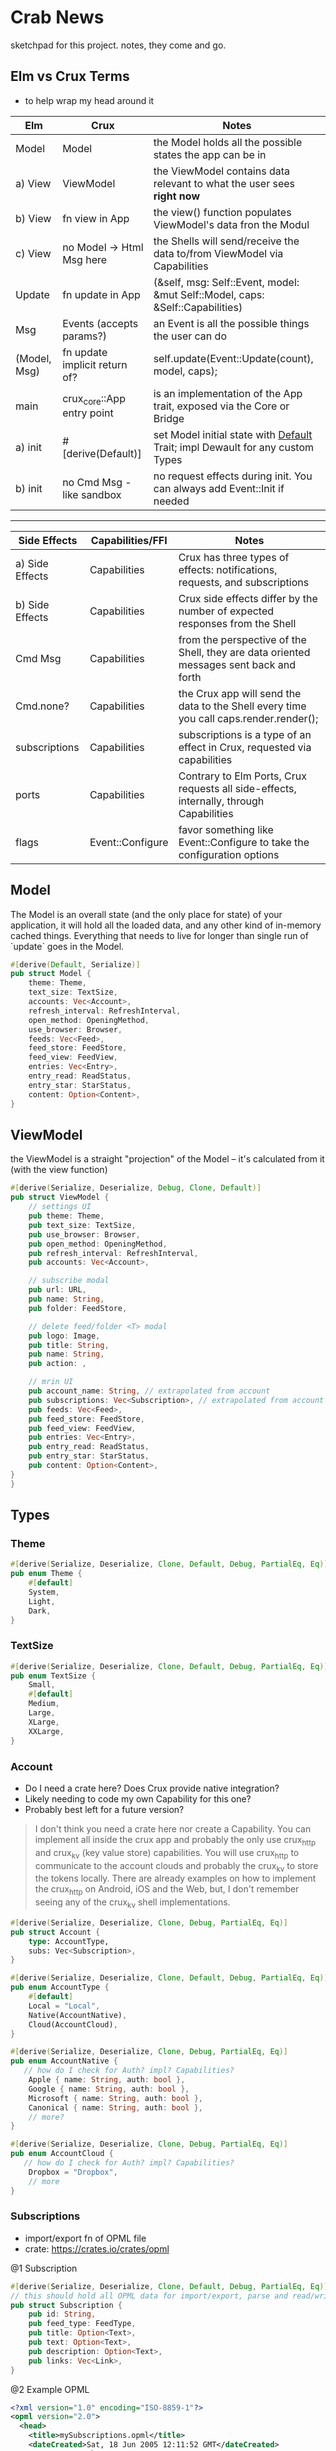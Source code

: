 * Crab News
:PROPERTIES:
:CUSTOM_ID: crab-news
:END:
sketchpad for this project. notes, they come and go.

** Elm vs Crux Terms
:PROPERTIES:
:CUSTOM_ID: elm-vs-crux-terms
:END:
- to help wrap my head around it

| Elm          | Crux                          | Notes                                                                         |
|--------------+-------------------------------+-------------------------------------------------------------------------------|
| Model        | Model                         | the Model holds all the possible states the app can be in                     |
| a) View      | ViewModel                     | the ViewModel contains data relevant to what the user sees *right now*        |
| b) View      | fn view in App                | the view() function populates ViewModel's data fron the Modul                 |
| c) View      | no Model -> Html Msg here     | the Shells will send/receive the data to/from ViewModel via Capabilities      |
| Update       | fn update in App              | (&self, msg: Self::Event, model: &mut Self::Model, caps: &Self::Capabilities) |
| Msg          | Events (accepts params?)      | an Event is all the possible things the user can do                           |
| (Model, Msg) | fn update implicit return of? | self.update(Event::Update(count), model, caps);                               |
| main         | crux_core::App entry point    | is an implementation of the App trait, exposed via the Core or Bridge         |
| a) init      | ​#[derive(Default)]           | set Model initial state with [[https://doc.rust-lang.org/std/default/trait.Default.html][Default]] Trait; impl Dewault for any custom Types |
| b) init      | no Cmd Msg - like sandbox     | no request effects during init. You can always add Event::Init if needed      |

--------------

| Side Effects    | Capabilities/FFI | Notes                                                                                   |
|-----------------+------------------+-----------------------------------------------------------------------------------------|
| a) Side Effects | Capabilities     | Crux has three types of effects: notifications, requests, and subscriptions             |
| b) Side Effects | Capabilities     | Crux side effects differ by the number of expected responses from the Shell             |
| Cmd Msg         | Capabilities     | from the perspective of the Shell, they are data oriented messages sent back and forth  |
| Cmd.none?       | Capabilities     | the Crux app will send the data to the Shell every time you call caps.render.render();  |
| subscriptions   | Capabilities     | subscriptions is a type of an effect in Crux, requested via capabilities                |
| ports           | Capabilities     | Contrary to Elm Ports, Crux requests all side-effects, internally, through Capabilities |
| flags           | Event::Configure | favor something like Event::Configure to take the configuration options                 |

** Model
:PROPERTIES:
:CUSTOM_ID: model
:END:
The Model is an overall state (and the only place for state) of your
application, it will hold all the loaded data, and any other kind of in-memory
cached things. Everything that needs to live for longer than single run of
`update` goes in the Model.

#+begin_src rust
#[derive(Default, Serialize)]
pub struct Model {
    theme: Theme,
    text_size: TextSize,
    accounts: Vec<Account>,
    refresh_interval: RefreshInterval,
    open_method: OpeningMethod,
    use_browser: Browser,
    feeds: Vec<Feed>,
    feed_store: FeedStore,
    feed_view: FeedView,
    entries: Vec<Entry>,
    entry_read: ReadStatus,
    entry_star: StarStatus,
    content: Option<Content>,
}
#+end_src

** ViewModel
:PROPERTIES:
:CUSTOM_ID: viewmodel
:END:
the ViewModel is a straight "projection" of the Model -- it's calculated
from it (with the view function)

#+begin_src rust
#[derive(Serialize, Deserialize, Debug, Clone, Default)]
pub struct ViewModel {
    // settings UI
    pub theme: Theme,
    pub text_size: TextSize,
    pub use_browser: Browser,
    pub open_method: OpeningMethod,
    pub refresh_interval: RefreshInterval,
    pub accounts: Vec<Account>,

    // subscribe modal
    pub url: URL,
    pub name: String,
    pub folder: FeedStore,

    // delete feed/folder <T> modal
    pub logo: Image,
    pub title: String,
    pub name: String,
    pub action: ,

    // mrin UI
    pub account_name: String, // extrapolated from account
    pub subscriptions: Vec<Subscription>, // extrapolated from account
    pub feeds: Vec<Feed>,
    pub feed_store: FeedStore,
    pub feed_view: FeedView,
    pub entries: Vec<Entry>,
    pub entry_read: ReadStatus,
    pub entry_star: StarStatus,
    pub content: Option<Content>,
}
}
#+end_src

** Types
:PROPERTIES:
:CUSTOM_ID: types
:END:
*** Theme
:PROPERTIES:
:CUSTOM_ID: theme
:END:
#+begin_src rust
#[derive(Serialize, Deserialize, Clone, Default, Debug, PartialEq, Eq)]
pub enum Theme {
    #[default]
    System,
    Light,
    Dark,
}
#+end_src

*** TextSize
:PROPERTIES:
:CUSTOM_ID: textsize
:END:
#+begin_src rust
#[derive(Serialize, Deserialize, Clone, Default, Debug, PartialEq, Eq)]
pub enum TextSize {
    Small,
    #[default]
    Medium,
    Large,
    XLarge,
    XXLarge,
}
#+end_src

*** Account
:PROPERTIES:
:CUSTOM_ID: account
:END:
- Do I need a crate here? Does Crux provide native integration?
- Likely needing to code my own Capability for this one?
- Probably best left for a future version?

#+begin_quote
I don't think you need a crate here nor create a Capability. You can
implement all inside the crux app and probably the only use crux_http
and crux_kv (key value store) capabilities. You will use crux_http
to communicate to the account clouds and probably the crux_kv to store
the tokens locally. There are already examples on how to implement the
crux_http on Android, iOS and the Web, but, I don't remember seeing
any of the crux_kv shell implementations.
#+end_quote

#+begin_src rust
#[derive(Serialize, Deserialize, Clone, Debug, PartialEq, Eq)]
pub struct Account {
    type: AccountType,
    subs: Vec<Subscription>,
}

#[derive(Serialize, Deserialize, Clone, Default, Debug, PartialEq, Eq)]
pub enum AccountType {
    #[default]
    Local = "Local",
    Native(AccountNative),
    Cloud(AccountCloud),
}

#[derive(Serialize, Deserialize, Clone, Debug, PartialEq, Eq)]
pub enum AccountNative {
   // how do I check for Auth? impl? Capabilities?
    Apple { name: String, auth: bool },
    Google { name: String, auth: bool },
    Microsoft { name: String, auth: bool },
    Canonical { name: String, auth: bool },
    // more?
}

#[derive(Serialize, Deserialize, Clone, Debug, PartialEq, Eq)]
pub enum AccountCloud {
   // how do I check for Auth? impl? Capabilities?
    Dropbox = "Dropbox",
    // more
}
#+end_src

*** Subscriptions
:PROPERTIES:
:CUSTOM_ID: subscriptions
:END:
- import/export fn of OPML file
- crate: [[https://crates.io/crates/opml]]

@1 Subscription

#+begin_src rust
#[derive(Serialize, Deserialize, Clone, Default, Debug, PartialEq, Eq)]
// this should hold all OPML data for import/export, parse and read/write needed types from/to Feed
pub struct Subscription {
    pub id: String,
    pub feed_type: FeedType,
    pub title: Option<Text>,
    pub text: Option<Text>,
    pub description: Option<Text>,
    pub links: Vec<Link>,
}
#+end_src

@2 Example OPML

#+begin_src xml
<?xml version="1.0" encoding="ISO-8859-1"?>
<opml version="2.0">
  <head>
    <title>mySubscriptions.opml</title>
    <dateCreated>Sat, 18 Jun 2005 12:11:52 GMT</dateCreated>
    <ownerName>Crab News</ownerName>
  </head>
  <body>
     <outline text="Gentle Wash Records" title="Gentle Wash Records" description="" type="rss" version="RSS" htmlUrl="https://gentlewashrecords.com/" xmlUrl="https://gentlewashrecords.com/atom.xml"/>
  </body>
</opml>
#+end_src

@3 OPML

#+begin_src rust
#[derive(Serialize, Deserialize, Clone, Default, Debug, PartialEq, Eq)]
pub struct OPML {
    pub version: String,
    pub head: Option<Head>,
    pub body: Body,
}

#[derive(Serialize, Deserialize, Clone, Default, Debug, PartialEq, Eq)]
pub struct Head {
    pub title: Option<String>,
    pub date_created: Option<String>,
    pub date_modified: Option<String>,
    pub owner_name: Option<String>,
    pub owner_email: Option<String>,
    pub owner_id: Option<String>,
    pub docs: Option<String>,
    pub expansion_state: Option<String>,
    pub vert_scroll_state: Option<i32>,
    pub window_top: Option<i32>,
    pub window_left: Option<i32>,
    pub window_bottom: Option<i32>,
    pub window_right: Option<i32>,
}

#[derive(Serialize, Deserialize, Clone, Default, Debug, PartialEq, Eq)]
pub struct Body {
    pub outlines: Vec<Outline>,
}

#[derive(Serialize, Deserialize, Clone, Default, Debug, PartialEq, Eq)]
pub struct Outline {
    pub text: String,
    pub type: Option<String>,
    pub is_comment: Option<bool>,
    pub is_breakpoint: Option<bool>,
    pub created: Option<String>,
    pub category: Option<String>,
    pub outlines: Vec<Outline>,
    pub xml_url: Option<String>,
    pub description: Option<String>,
    pub html_url: Option<String>,
    pub language: Option<String>,
    pub title: Option<String>,
    pub version: Option<String>,
    pub url: Option<String>,
}
#+end_src

*** RefreshInterval
:PROPERTIES:
:CUSTOM_ID: refreshinterval
:END:
#+begin_src rust
#[derive(Serialize, Deserialize, Clone, Default, Debug, PartialEq, Eq)]
pub enum RefreshInterval {
    MinFifteen {name: "15 minutes", time: 15},
    #[default]
    MinThirthy {name: "30 minutes", time: 30},
    HoursOne {name: "1 hour", time: 60},
    HoursTwo {name: "2 hours", time: 120},
    HoursFour {name: "4 hours", time: 240},
    HoursEight {name: "8 hours", time: 480},
}
#+end_src

*** OpeningMethod
:PROPERTIES:
:CUSTOM_ID: openingmethod
:END:
#+begin_src rust
#[derive(Serialize, Deserialize, Clone, Default, Debug, PartialEq, Eq)]
pub enum OpeningMethod {
    #[default]
    Background,
    Foreground,
}
#+end_src

*** Browser
:PROPERTIES:
:CUSTOM_ID: browser
:END:
#+begin_src rust
#[derive(Serialize, Deserialize, Clone, Default, Debug, PartialEq, Eq)]
pub enum Browser {
    #[default]
    Default,
    Safari,
    Firefox,
    Brave,
    Chrome,
    Opera,
    Edge,
}
#+end_src

*** Feeds
:PROPERTIES:
:CUSTOM_ID: feeds
:END:
- crate: [[https://crates.io/crates/feed-rs]]

#+begin_src rust
#[derive(Serialize, Deserialize, Clone, Default, Debug, PartialEq, Eq)]
pub struct Feed {
    pub feed_type: FeedType,
    pub id: String,
    pub title: Option<Text>,
    pub updated: Option<DateTime<Utc>>,
    pub authors: Vec<Person>,
    pub description: Option<Text>,
    pub links: Vec<Link>,
    pub categories: Vec<Category>,
    pub contributors: Vec<Person>,
    pub generator: Option<Generator>,
    pub icon: Option<Image>,
    pub language: Option<String>,
    pub logo: Option<Image>,
    pub published: Option<DateTime<Utc>>,
    pub rating: Option<MediaRating>,
    pub rights: Option<Text>,
    pub ttl: Option<u32>,
    pub entries: Vec<Entry>,
}

#[derive(Serialize, Deserialize, Clone, Default, Debug, PartialEq, Eq)]
pub struct Entry {
    pub id: String,
    pub title: Option<Text>,
    pub updated: Option<DateTime<Utc>>,
    pub authors: Vec<Person>,
    pub content: Option<Content>,
    pub links: Vec<Link>,
    pub summary: Option<Text>,
    pub categories: Vec<Category>,
    pub contributors: Vec<Person>,
    pub published: Option<DateTime<Utc>>,
    pub source: Option<String>,
    pub rights: Option<Text>,
    pub media: Vec<MediaObject>,
    pub language: Option<String>,
    pub base: Option<String>,
}

#[derive(Serialize, Deserialize, Clone, Default, Debug, PartialEq, Eq)]
pub struct Content {
    pub body: Option<String>,
    pub content_type: MediaTypeBuf,
    pub length: Option<u64>,
    pub src: Option<Link>,
}
#+end_src

*** FeedStore
:PROPERTIES:
:CUSTOM_ID: feedstore
:END:
#+begin_src rust
#[derive(Serialize, Deserialize, Clone, Default, Debug, PartialEq, Eq)]
pub enum FeedStore {
    #[default]
    Root(Path),
    Folder(Path),
}
#+end_src

*** FeedView
:PROPERTIES:
:CUSTOM_ID: feedview
:END:
#+begin_src rust
#[derive(Serialize, Deserialize, Clone, Default, Debug, PartialEq, Eq)]
pub enum FeedView {
    Today,
    #[default]
    Unread,
    Starred,
    Folder,
    Feed,
}
#+end_src

*** ReadStatus
:PROPERTIES:
:CUSTOM_ID: readstatus
:END:
#+begin_src rust
#[derive(Serialize, Deserialize, Clone, Default, Debug, PartialEq, Eq)]
pub enum ReadStatus {
    Read,
    #[default]
    Unread,
}
#+end_src

*** StarStatus
:PROPERTIES:
:CUSTOM_ID: starstatus
:END:
#+begin_src rust
#[derive(Serialize, Deserialize, Clone, Default, Debug, PartialEq, Eq)]
pub enum StarStatus {
    Starred,
    #[default]
    Unstarred,
}
#+end_src

** Database
:PROPERTIES:
:CUSTOM_ID: database
:END:
- Almost all data eventually goes into the db. adding as I go.
- crate: [[https://crates.io/crates/surrealdb]]
- embed: [[https://surrealdb.com/docs/surrealdb/embedding/rust]]

** Events
:PROPERTIES:
:CUSTOM_ID: events
:END:
#+begin_src rust
#[derive(Serialize, Deserialize, Clone, Debug, PartialEq, Eq)]
pub enum Event {
    // events from the shell
    SubsImport,
    SubsExport,
    SubsRefresh,
    SetSubsRefreshRate,
    DirAdd Account,
    DirDel Account,
    DirRename Account,
    FeedStore,
    FeedAdd,
    FeedDel,
    FeedMove,
    FeedRename,
    FeedRead,
    FeedUnread,
    FeedStar,
    FeedUnstar,
    EntryOpen Browser Method,
    ...

    // events local to the core
    #[serde(skip)]
    Fetch(crux_http::Result<crux_http::Response<Feed>, Box<dyn Error>>),
    ...
}
#+end_src
